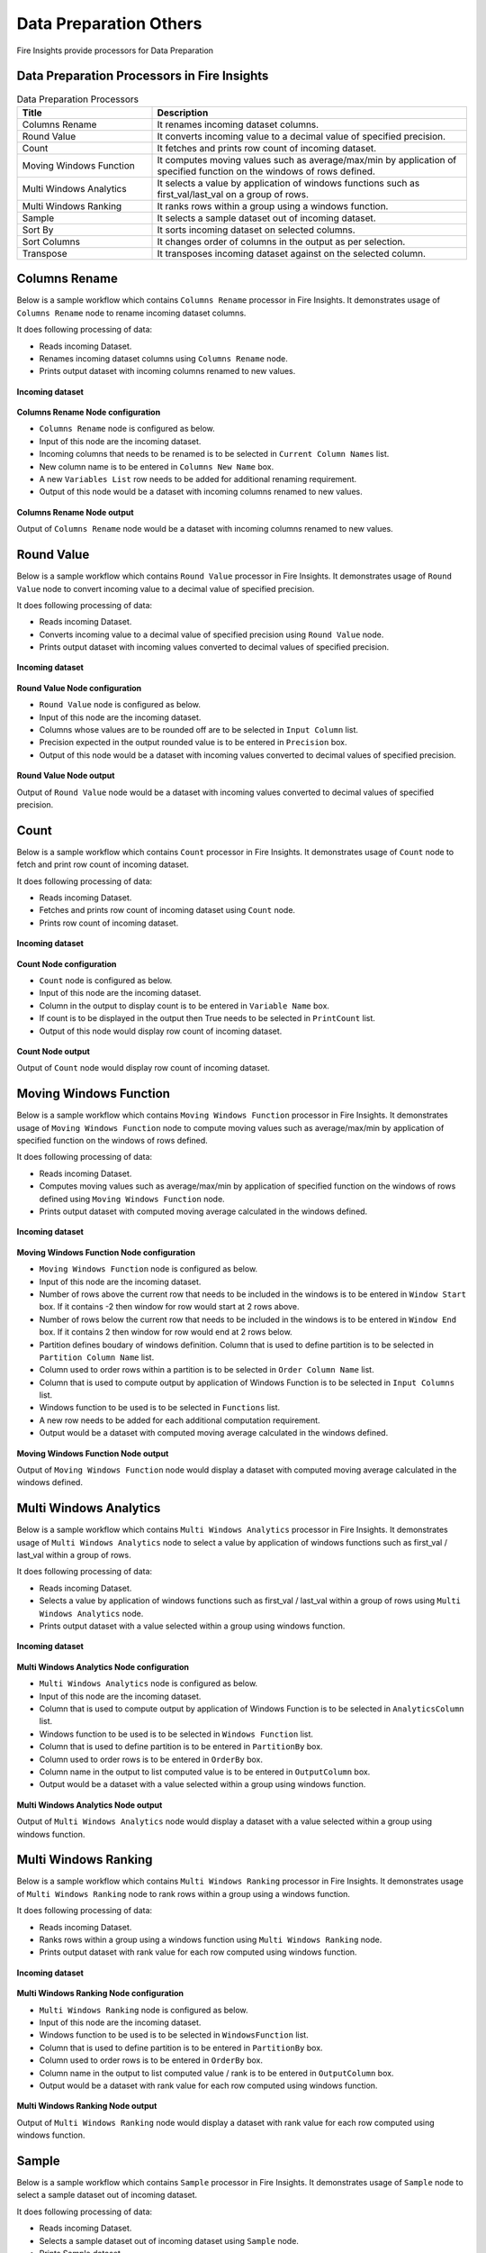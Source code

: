 Data Preparation Others
==========

Fire Insights provide processors for Data Preparation


Data Preparation Processors in Fire Insights
----------------------------------------


.. list-table:: Data Preparation Processors
   :widths: 30 70
   :header-rows: 1

   * - Title
     - Description
   * - Columns Rename
     - It renames incoming dataset columns.
   * - Round Value
     - It converts incoming value to a decimal value of specified precision.
   * - Count
     - It fetches and prints row count of incoming dataset.
   * - Moving Windows Function
     - It computes moving values such as average/max/min by application of specified function on the windows of rows defined.
   * - Multi Windows Analytics
     - It selects a value by application of windows functions such as first_val/last_val on a group of rows.
   * - Multi Windows Ranking
     - It ranks rows within a group using a windows function.
   * - Sample
     - It selects a sample dataset out of incoming dataset.
   * - Sort By
     - It sorts incoming dataset on selected columns.
   * - Sort Columns
     - It changes order of columns in the output as per selection.
   * - Transpose
     - It transposes incoming dataset against on the selected column.
     
 
Columns Rename
----------------------------------------

Below is a sample workflow which contains ``Columns Rename`` processor in Fire Insights. It demonstrates usage of ``Columns Rename`` node to rename incoming dataset columns.

It does following processing of data:

*	Reads incoming Dataset.
*	Renames incoming dataset columns using ``Columns Rename`` node.
*	Prints output dataset with incoming columns renamed to new values.

.. figure:: ../../_assets/user-guide/data-preparation/others/colsrename-workflow.png
   :alt: dataprepothers_userguide
   :width: 90%
   
**Incoming dataset**

.. figure:: ../../_assets/user-guide/data-preparation/others/colsrename-incoming-dataset.png
   :alt: dataprepothers_userguide
   :width: 90%
   
**Columns Rename Node configuration**

*	``Columns Rename`` node is configured as below.
*	Input of this node are the incoming dataset.
*	Incoming columns that needs to be renamed is to be selected in ``Current Column Names`` list.
*	New column name is to be entered in ``Columns New Name`` box.
*	A new ``Variables List`` row needs to be added for additional renaming requirement.	
*	Output of this node would be a dataset with incoming columns renamed to new values.

.. figure:: ../../_assets/user-guide/data-preparation/others/colsrename-config.png
   :alt: dataprepothers_userguide
   :width: 90%
   
**Columns Rename Node output**

Output of ``Columns Rename`` node would be a dataset with incoming columns renamed to new values.

.. figure:: ../../_assets/user-guide/data-preparation/others/colsrename-printnode-output.png
   :alt: dataprepothers_userguide
   :width: 90%       	    

Round Value
----------------------------------------

Below is a sample workflow which contains ``Round Value`` processor in Fire Insights. It demonstrates usage of ``Round Value`` node to convert incoming value to a decimal value of specified precision.

It does following processing of data:

*	Reads incoming Dataset.
*	Converts incoming value to a decimal value of specified precision using ``Round Value`` node.
*	Prints output dataset with incoming values converted to decimal values of specified precision.

.. figure:: ../../_assets/user-guide/data-preparation/others/roundvalue-workflow.png
   :alt: dataprepothers_userguide
   :width: 90%
   
**Incoming dataset**

.. figure:: ../../_assets/user-guide/data-preparation/others/roundvalue-incoming-dataset.png
   :alt: dataprepothers_userguide
   :width: 90%
   
**Round Value Node configuration**

*	``Round Value`` node is configured as below.
*	Input of this node are the incoming dataset.
*	Columns whose values are to be rounded off are to be selected in ``Input Column`` list.
*	Precision expected in the output rounded value is to be entered in ``Precision`` box.
*	Output of this node would be a dataset with incoming values converted to decimal values of specified precision.

.. figure:: ../../_assets/user-guide/data-preparation/others/roundvalue-config1.png
   :alt: dataprepothers_userguide
   :width: 90%

.. figure:: ../../_assets/user-guide/data-preparation/others/roundvalue-config2.png
   :alt: dataprepothers_userguide
   :width: 90%
   
**Round Value Node output**

Output of ``Round Value`` node would be a dataset with incoming values converted to decimal values of specified precision.

.. figure:: ../../_assets/user-guide/data-preparation/others/roundvalue-printnode-output.png
   :alt: dataprepothers_userguide
   :width: 90%       	    

Count
----------------------------------------

Below is a sample workflow which contains ``Count`` processor in Fire Insights. It demonstrates usage of ``Count`` node to fetch and print row count of incoming dataset.

It does following processing of data:

*	Reads incoming Dataset.
*	Fetches and prints row count of incoming dataset using ``Count`` node.
*	Prints row count of incoming dataset.

.. figure:: ../../_assets/user-guide/data-preparation/others/count-workflow.png
   :alt: dataprepothers_userguide
   :width: 90%
   
**Incoming dataset**

.. figure:: ../../_assets/user-guide/data-preparation/others/count-incoming-dataset.png
   :alt: dataprepothers_userguide
   :width: 90%
   
**Count Node configuration**

*	``Count`` node is configured as below.
*	Input of this node are the incoming dataset.
*	Column in the output to display count is to be entered in ``Variable Name`` box.
*	If count is to be displayed in the output then True needs to be selected in ``PrintCount`` list.
*	Output of this node would display row count of incoming dataset.

.. figure:: ../../_assets/user-guide/data-preparation/others/count-config.png
   :alt: dataprepothers_userguide
   :width: 90%

**Count Node output**

Output of ``Count`` node would display row count of incoming dataset.

.. figure:: ../../_assets/user-guide/data-preparation/others/count-printnode-output.png
   :alt: dataprepothers_userguide
   :width: 90%       	    

Moving Windows Function
----------------------------------------

Below is a sample workflow which contains ``Moving Windows Function`` processor in Fire Insights. It demonstrates usage of ``Moving Windows Function`` node to compute moving values such as average/max/min by application of specified function on the windows of rows defined.

It does following processing of data:

*	Reads incoming Dataset.
*	Computes moving values such as average/max/min by application of specified function on the windows of rows defined using ``Moving Windows Function`` node.
*	Prints output dataset with computed moving average calculated in the windows defined.

.. figure:: ../../_assets/user-guide/data-preparation/others/movwinfn-workflow.png
   :alt: dataprepothers_userguide
   :width: 90%
   
**Incoming dataset**

.. figure:: ../../_assets/user-guide/data-preparation/others/movwinfn-incoming-dataset.png
   :alt: dataprepothers_userguide
   :width: 90%
   
**Moving Windows Function Node configuration**

*	``Moving Windows Function`` node is configured as below.
*	Input of this node are the incoming dataset.
*	Number of rows above the current row that needs to be included in the windows is to be entered in ``Window Start`` box. If it contains -2 then window for row would start at 2 rows above.
*	Number of rows below the current row that needs to be included in the windows is to be entered in ``Window End`` box. If it contains 2 then window for row would end at 2 rows below.
*	Partition defines boudary of windows definition. Column that is used to define partition is to be selected in ``Partition Column Name`` list.
*	Column used to order rows within a partition is to be selected in ``Order Column Name`` list.
*	Column that is used to compute output by application of Windows Function is to be selected in ``Input Columns`` list.
*	Windows function to be used is to be selected in ``Functions`` list.
*	A new row needs to be added for each additional computation requirement. 
*	Output would be a dataset with computed moving average calculated in the windows defined.

.. figure:: ../../_assets/user-guide/data-preparation/others/movwinfn-config.png
   :alt: dataprepothers_userguide
   :width: 90%

**Moving Windows Function Node output**

Output of ``Moving Windows Function`` node would display a dataset with computed moving average calculated in the windows defined.

.. figure:: ../../_assets/user-guide/data-preparation/others/movwinfn-printnode-output.png
   :alt: dataprepothers_userguide
   :width: 90%       	    
   

Multi Windows Analytics
----------------------------------------

Below is a sample workflow which contains ``Multi Windows Analytics`` processor in Fire Insights. It demonstrates usage of ``Multi Windows Analytics`` node to select a value by application of windows functions such as first_val / last_val within a group of rows.

It does following processing of data:

*	Reads incoming Dataset.
*	Selects a value by application of windows functions such as first_val / last_val within a group of rows using ``Multi Windows Analytics`` node.
*	Prints output dataset with a value selected within a group using windows function.

.. figure:: ../../_assets/user-guide/data-preparation/others/mulwinanalytics-workflow.png
   :alt: dataprepothers_userguide
   :width: 90%
   
**Incoming dataset**

.. figure:: ../../_assets/user-guide/data-preparation/others/mulwinanalytics-incoming-dataset.png
   :alt: dataprepothers_userguide
   :width: 90%
   
**Multi Windows Analytics Node configuration**

*	``Multi Windows Analytics`` node is configured as below.
*	Input of this node are the incoming dataset.
*	Column that is used to compute output by application of Windows Function is to be selected in ``AnalyticsColumn`` list.
*	Windows function to be used is to be selected in ``Windows Function`` list.
*	Column that is used to define partition is to be entered in ``PartitionBy`` box.
*	Column used to order rows is to be entered in ``OrderBy`` box.
*	Column name in the output to list computed value is to be entered in ``OutputColumn`` box.
*	Output would be a dataset with a value selected within a group using windows function.

.. figure:: ../../_assets/user-guide/data-preparation/others/mulwinanalytics-config.png
   :alt: dataprepothers_userguide
   :width: 90%

**Multi Windows Analytics Node output**

Output of ``Multi Windows Analytics`` node would display a dataset with a value selected within a group using windows function.

.. figure:: ../../_assets/user-guide/data-preparation/others/mulwinanalytics-printnode-output.png
   :alt: dataprepothers_userguide
   :width: 90%       	    
   

Multi Windows Ranking
----------------------------------------

Below is a sample workflow which contains ``Multi Windows Ranking`` processor in Fire Insights. It demonstrates usage of ``Multi Windows Ranking`` node to rank rows within a group using a windows function.

It does following processing of data:

*	Reads incoming Dataset.
*	Ranks rows within a group using a windows function using ``Multi Windows Ranking`` node.
*	Prints output dataset with rank value for each row computed using windows function.

.. figure:: ../../_assets/user-guide/data-preparation/others/mulwinrank-workflow.png
   :alt: dataprepothers_userguide
   :width: 90%
   
**Incoming dataset**

.. figure:: ../../_assets/user-guide/data-preparation/others/mulwinrank-incoming-dataset.png
   :alt: dataprepothers_userguide
   :width: 90%
   
**Multi Windows Ranking Node configuration**

*	``Multi Windows Ranking`` node is configured as below.
*	Input of this node are the incoming dataset.
*	Windows function to be used is to be selected in ``WindowsFunction`` list.
*	Column that is used to define partition is to be entered in ``PartitionBy`` box.
*	Column used to order rows is to be entered in ``OrderBy`` box.
*	Column name in the output to list computed value / rank is to be entered in ``OutputColumn`` box.
*	Output would be a dataset with rank value for each row computed using windows function.

.. figure:: ../../_assets/user-guide/data-preparation/others/mulwinrank-config.png
   :alt: dataprepothers_userguide
   :width: 90%

**Multi Windows Ranking Node output**

Output of ``Multi Windows Ranking`` node would display a dataset with rank value for each row computed using windows function.

.. figure:: ../../_assets/user-guide/data-preparation/others/mulwinrank-printnode-output.png
   :alt: dataprepothers_userguide
   :width: 90%       	    
   

Sample
----------------------------------------

Below is a sample workflow which contains ``Sample`` processor in Fire Insights. It demonstrates usage of ``Sample`` node to select a sample dataset out of incoming dataset.

It does following processing of data:

*	Reads incoming Dataset.
*	Selects a sample dataset out of incoming dataset using ``Sample`` node.
*	Prints Sample dataset.

.. figure:: ../../_assets/user-guide/data-preparation/others/sample-workflow.png
   :alt: dataprepothers_userguide
   :width: 90%
   
**Incoming dataset**

.. figure:: ../../_assets/user-guide/data-preparation/others/sample-incoming-dataset.png
   :alt: dataprepothers_userguide
   :width: 90%
   
**Sample Node configuration**

*	``Sample`` node is configured as below.
*	Input of this node are the incoming dataset.
*	If selected sample can be picked again in subsequent sampling run then ``Replacement Values`` is to be selected as true.
*	Fraction of incoming dataset that needs to be selected as sample is to be entered in ``Fraction`` box.
*	Seed value of the sample selected is to be entered in ``OrderBy`` box. Same sample would be picked if same seed value is entered for multiple runs. 
*	Output would be a Sample dataset.

.. figure:: ../../_assets/user-guide/data-preparation/others/sample-config.png
   :alt: dataprepothers_userguide
   :width: 90%

**Sample Node output**

Output of ``Sample`` node would display a Sample dataset.

.. figure:: ../../_assets/user-guide/data-preparation/others/sample-printnode-output.png
   :alt: dataprepothers_userguide
   :width: 90%       	    
   
Sort By
----------------------------------------

Below is a sample workflow which contains ``Sort By`` processor in Fire Insights. It demonstrates usage of ``Sort By`` node to sort incoming dataset on selected columns.

It does following processing of data:

*	Reads incoming Dataset.
*	Sorts incoming dataset on selected columns using ``Sort By`` node.
*	Prints sorted dataset.

.. figure:: ../../_assets/user-guide/data-preparation/others/sortby-workflow.png
   :alt: dataprepothers_userguide
   :width: 90%
   
**Incoming dataset**

.. figure:: ../../_assets/user-guide/data-preparation/others/sortby-incoming-dataset.png
   :alt: dataprepothers_userguide
   :width: 90%
   
**Sort By Node configuration**

*	``Sort By`` node is configured as below.
*	Input of this node are the incoming dataset.
*	Description of sorting operation needs to be entered in ``Description`` box.
*	Column used to sort incoming dataset is to be selected in ``Columns`` list.
*	Order in which output is to be displayed; either in ascending or descending order of selected column is to be selected in ``Sorting Order`` list.
*	Output would be a Sorted dataset.

.. figure:: ../../_assets/user-guide/data-preparation/others/sortby-config.png
   :alt: dataprepothers_userguide
   :width: 90%

**Sort By Node output**

Output of ``Sort By`` node would display a Sorted dataset.

.. figure:: ../../_assets/user-guide/data-preparation/others/sortby-printnode-output.png
   :alt: dataprepothers_userguide
   :width: 90%       	    
   

Sort Columns
----------------------------------------

Below is a sample workflow which contains ``Sort Columns`` processor in Fire Insights. It demonstrates usage of ``Sort Columns`` node to change order of columns in the output as per selection.

It does following processing of data:

*	Reads incoming Dataset.
*	Changes order of columns in the output as per selection using ``Sort Columns`` node.
*	Prints output dataset displaying columns sorted in the selected order.

.. figure:: ../../_assets/user-guide/data-preparation/others/sortcolumns-workflow.png
   :alt: dataprepothers_userguide
   :width: 90%
   
**Incoming dataset**

.. figure:: ../../_assets/user-guide/data-preparation/others/sortcolumns-incoming-dataset.png
   :alt: dataprepothers_userguide
   :width: 90%
   
**Sort Columns Node configuration**

*	``Sort Columns`` node is configured as below.
*	Input of this node are the incoming dataset.
*	Action defines the column sorting pattern to be used.
*	``A-Z`` action is to be selected if columns need to be sorted in ascending order of column names.
*	``Z-A`` action is to be selected if columns need to be sorted in descending order of column names. Similarily other action needs to be selected based on need.
*	Output would be a dataset displaying columns sorted in the selected order.

.. figure:: ../../_assets/user-guide/data-preparation/others/sortcolumns-config.png
   :alt: dataprepothers_userguide
   :width: 90%

**Sort Columns Node output**

Output of ``Sort Columns`` node would display a dataset displaying columns sorted in the selected order.

.. figure:: ../../_assets/user-guide/data-preparation/others/sortcolumns-printnode-output.png
   :alt: dataprepothers_userguide
   :width: 90%       	    
   

Transpose
----------------------------------------

Below is a sample workflow which contains ``Transpose`` processor in Fire Insights. It demonstrates usage of ``Transpose`` node to transpose incoming dataset against on the selected column.

It does following processing of data:

*	Reads incoming Dataset.
*	Transpose incoming dataset against on the selected column using ``Transpose`` node. Incoming dataset needs to have all columns of same datatype.
*	Prints output dataset displaying transposed dataset against selected column.

.. figure:: ../../_assets/user-guide/data-preparation/others/transpose-workflow.png
   :alt: dataprepothers_userguide
   :width: 90%
   
**Incoming dataset**

.. figure:: ../../_assets/user-guide/data-preparation/others/transpose-incoming-dataset.png
   :alt: dataprepothers_userguide
   :width: 90%
   
**Transpose Node configuration**

*	``Transpose`` node is configured as below.
*	Input of this node are the incoming dataset.
*	Column against which incoming dataset is to be transposed is to be selected in ``TransposeByColumn Name`` list.
*	Data of the selectd Column would be displayed in rows in the output and other columns data would be displayed in columns. 
*	Output would be a dataset displaying transposed dataset against selected column.

.. figure:: ../../_assets/user-guide/data-preparation/others/transpose-config.png
   :alt: dataprepothers_userguide
   :width: 90%

**Transpose Node output**

Output of ``Transpose`` node would display a dataset displaying transposed dataset against selected column.

.. figure:: ../../_assets/user-guide/data-preparation/others/transpose-printnode-output.png
   :alt: dataprepothers_userguide
   :width: 90%       	    
   


